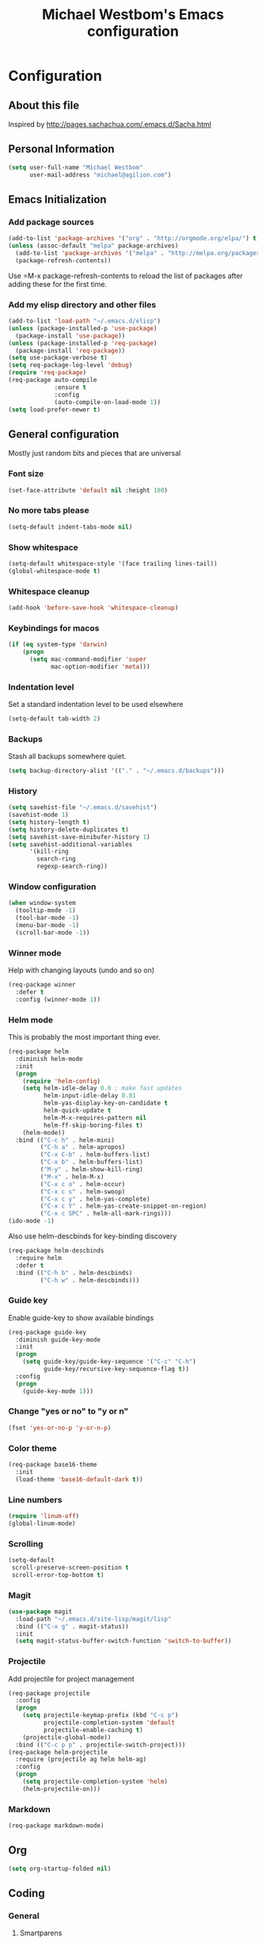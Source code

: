 #+TITLE: Michael Westbom's Emacs configuration
#+OPTIONS: toc:4 h:4

* Configuration
** About this file
<<babel-init>>

Inspired by http://pages.sachachua.com/.emacs.d/Sacha.html

** Personal Information

#+BEGIN_SRC emacs-lisp
  (setq user-full-name "Michael Westbom"
        user-mail-address "michael@agilion.com")
#+END_SRC

** Emacs Initialization
*** Add package sources
#+BEGIN_SRC emacs-lisp
  (add-to-list 'package-archives '("org" . "http://orgmode.org/elpa/") t)
  (unless (assoc-default "melpa" package-archives)
    (add-to-list 'package-archives '("melpa" . "http://melpa.org/packages/") t)
    (package-refresh-contents))
#+END_SRC

Use =M-x package-refresh-contents to reload the list of packages
after adding these for the first time.

*** Add my elisp directory and other files
#+BEGIN_SRC emacs-lisp
  (add-to-list 'load-path "~/.emacs.d/elisp")
  (unless (package-installed-p 'use-package)
    (package-install 'use-package))
  (unless (package-installed-p 'req-package)
    (package-install 'req-package))
  (setq use-package-verbose t)
  (setq req-package-log-level 'debug)
  (require 'req-package)
  (req-package auto-compile
               :ensure t
               :config
               (auto-compile-on-load-mode 1))
  (setq load-prefer-newer t)
#+END_SRC

** General configuration

Mostly just random bits and pieces that are universal

*** Font size

#+BEGIN_SRC emacs-lisp
  (set-face-attribute 'default nil :height 180)
#+END_SRC

*** No more tabs please

#+BEGIN_SRC emacs-lisp
  (setq-default indent-tabs-mode nil)
#+END_SRC

*** Show whitespace
#+BEGIN_SRC emacs-lisp
  (setq-default whitespace-style '(face trailing lines-tail))
  (global-whitespace-mode t)

#+END_SRC
*** Whitespace cleanup
#+BEGIN_SRC emacs-lisp
  (add-hook 'before-save-hook 'whitespace-cleanup)
#+END_SRC
*** Keybindings for macos
#+BEGIN_SRC emacs-lisp
  (if (eq system-type 'darwin)
      (progn
        (setq mac-command-modifier 'super
              mac-option-modifier 'meta)))

#+END_SRC
*** Indentation level

Set a standard indentation level to be used elsewhere

#+BEGIN_SRC emacs-lisp
  (setq-default tab-width 2)
#+END_SRC

*** Backups
Stash all backups somewhere quiet.

#+BEGIN_SRC emacs-lisp
  (setq backup-directory-alist '(("." . "~/.emacs.d/backups")))
#+END_SRC

*** History
#+BEGIN_SRC emacs-lisp
  (setq savehist-file "~/.emacs.d/savehist")
  (savehist-mode 1)
  (setq history-length t)
  (setq history-delete-duplicates t)
  (setq savehist-save-minibufer-history 1)
  (setq savehist-additional-variables
        '(kill-ring
          search-ring
          regexp-search-ring))
#+END_SRC
*** Window configuration
#+BEGIN_SRC emacs-lisp
  (when window-system
    (tooltip-mode -1)
    (tool-bar-mode -1)
    (menu-bar-mode -1)
    (scroll-bar-mode -1))
#+END_SRC
*** Winner mode
Help with changing layouts (undo and so on)

#+BEGIN_SRC emacs-lisp
  (req-package winner
    :defer t
    :config (winner-mode 1))
#+END_SRC
*** Helm mode

This is probably the most important thing ever.

#+BEGIN_SRC emacs-lisp
  (req-package helm
    :diminish helm-mode
    :init
    (progn
      (require 'helm-config)
      (setq helm-idle-delay 0.0 ; make fast updates
            helm-input-idle-delay 0.01
            helm-yas-display-key-on-candidate t
            helm-quick-update t
            helm-M-x-requires-pattern nil
            helm-ff-skip-boring-files t)
      (helm-mode))
    :bind (("C-c h" . helm-mini)
           ("C-h a" . helm-apropos)
           ("C-x C-b" . helm-buffers-list)
           ("C-x b" . helm-buffers-list)
           ("M-y" . helm-show-kill-ring)
           ("M-x" . helm-M-x)
           ("C-x c o" . helm-occur)
           ("C-x c s" . helm-swoop)
           ("C-x c y" . helm-yas-complete)
           ("C-x c Y" . helm-yas-create-snippet-on-region)
           ("C-x c SPC" . helm-all-mark-rings)))
  (ido-mode -1)
#+END_SRC

Also use helm-descbinds for key-binding discovery

#+BEGIN_SRC emacs-lisp
  (req-package helm-descbinds
    :require helm
    :defer t
    :bind (("C-h b" . helm-descbinds)
           ("C-h w" . helm-descbinds)))
#+END_SRC

*** Guide key
Enable guide-key to show available bindings
#+BEGIN_SRC emacs-lisp
  (req-package guide-key
    :diminish guide-key-mode
    :init
    (progn
      (setq guide-key/guide-key-sequence '("C-c" "C-h")
            guide-key/recursive-key-sequence-flag t))
    :config
    (progn
      (guide-key-mode 1)))
#+END_SRC
*** Change "yes or no" to "y or n"

#+BEGIN_SRC emacs-lisp
  (fset 'yes-or-no-p 'y-or-n-p)
#+END_SRC

*** Color theme

#+BEGIN_SRC emacs-lisp
  (req-package base16-theme
    :init
    (load-theme 'base16-default-dark t))
#+END_SRC

*** Line numbers

#+BEGIN_SRC emacs-lisp
  (require 'linum-off)
  (global-linum-mode)
#+END_SRC

*** Scrolling
#+BEGIN_SRC emacs-lisp
  (setq-default
   scroll-preserve-screen-position t
   scroll-error-top-bottom t)
#+END_SRC

*** Magit

#+BEGIN_SRC emacs-lisp
  (use-package magit
    :load-path "~/.emacs.d/site-lisp/magit/lisp"
    :bind (("C-x g" . magit-status))
    :init
    (setq magit-status-buffer-switch-function 'switch-to-buffer))
#+END_SRC

*** Projectile

Add projectile for project management

#+BEGIN_SRC emacs-lisp
  (req-package projectile
    :config
    (progn
      (setq projectile-keymap-prefix (kbd "C-c p")
            projectile-completion-system 'default
            projectile-enable-caching t)
      (projectile-global-mode))
    :bind (("C-c p p" . projectile-switch-project)))
  (req-package helm-projectile
    :require (projectile ag helm helm-ag)
    :config
    (progn
      (setq projectile-completion-system 'helm)
      (helm-projectile-on)))
#+END_SRC

*** Markdown
#+BEGIN_SRC emacs-lisp
  (req-package markdown-mode)
#+END_SRC
** Org
#+BEGIN_SRC emacs-lisp
  (setq org-startup-folded nil)
#+END_SRC
** Coding

*** General
**** Smartparens
Auto-close pairs it knows about.
#+BEGIN_SRC emacs-lisp
  (req-package smartparens
    :config
    (progn
      (require 'smartparens-config)
      (smartparens-global-mode)))
#+END_SRC

**** Undo-tree
Visualize the undo tree.  The most useful.
#+BEGIN_SRC emacs-lisp
  (req-package undo-tree
    :config
    (progn
      (global-undo-tree-mode)))
#+END_SRC

**** Yasnippet
A bunch of snippets.  I need to be better at this.

#+BEGIN_SRC emacs-lisp
  (req-package yasnippet
    :config
    (progn
      (add-to-list 'yas/root-directory "~/.emacs.d/site-lisp/yasnippet-snippets")
      (yas/initialize)))
#+END_SRC
**** Multiple cursors
#+BEGIN_SRC emacs-lisp
  (req-package multiple-cursors
    :bind
    (("C-c m t" . mc/mark-all-like-this)
     ("C-c m m" . mc/mark-all-like-this-dwim)
     ("C-c m l" . mc/edit-lines)
     ("C-c m e" . mc/edit-ends-of-lines)
     ("C-c m a" . mc/edit-beginnings-of-lines)
     ("C-c m n" . mc/mark-next-like-this)
     ("C-c m p" . mc/mark-previous-like-this)))
#+END_SRC
*** Flycheck
#+BEGIN_SRC emacs-lisp
  (req-package flycheck
    :init
    (add-hook 'after-init-hook #'global-flycheck-mode)
    :config
    (delete 'emacs-lisp-checkdoc flycheck-checkers))
#+END_SRC
*** Emacs Lisp

**** Eldoc

#+BEGIN_SRC emacs-lisp
  (req-package eldoc
    :diminish eldoc-mode
    :commands turn-on-eldoc-mode
    :defer t
    :init (progn
            (add-hook 'emacs-lisp-mode-hook 'turn-on-eldoc-mode)
            (add-hook 'lisp-interaction-mode-hook 'turn-on-eldoc-mode)
            (add-hook 'ielm-mode-hook 'turn-on-eldoc-mode)))
#+END_SRC

*** Autocompletion

#+BEGIN_SRC emacs-lisp
  (req-package company
    :config
    (add-hook 'prog-mode-hook 'company-mode))
#+END_SRC

*** Docker

#+BEGIN_SRC emacs-lisp
  (req-package dockerfile-mode)
#+END_SRC
*** Yaml
#+BEGIN_SRC emacs-lisp
  (req-package yaml-mode
    :mode (("\\.yml\\'" . yaml-mode)
           ("\\.yaml\\'" . yaml-mode)))
#+END_SRC
*** Javascript
**** JS3-mode
#+BEGIN_SRC emacs-lisp
  (req-package js3-mode
    :mode (("\\.js\\'" . js3-mode)
           ("\\.json\\'" . js3-mode)))
#+END_SRC
*** Ruby
**** Rbenv
#+BEGIN_SRC emacs-lisp
  (req-package rbenv
    :config
    (progn
      (setq rbenv-show-active-ruby-in-modeline nil)
      (rbenv-use-corresponding)))
#+END_SRC

**** enh-ruby-mode
#+BEGIN_SRC emacs-lisp
    (req-package enh-ruby-mode
      :require 'rspec-mode
      :mode "\\.rb\\'"
      :interpreter "ruby"
      :init
      (setq enh-ruby-bounce-deep-indent t))
#+END_SRC

**** rspec-mode
#+BEGIN_SRC emacs-lisp
  (req-package rspec-mode
    :require 'inf-ruby
    :init
    (add-hook 'after-init-hook 'inf-ruby-switch-setup)
    :config
    (setq compilation-scroll-output t))
#+END_SRC
**** ruby-guard
#+BEGIN_SRC emacs-lisp
  (req-package ruby-guard)
#+END_SRC
*** Elixir
Add Elixir mode

#+BEGIN_SRC emacs-lisp
  (req-package elixir-mode)
#+END_SRC

And Alchemist, a mix environment for Emacs

#+BEGIN_SRC emacs-lisp
  (req-package alchemist
    :require elixir-mode)
#+END_SRC
*** Golang
**** Go mode
#+BEGIN_SRC emacs-lisp
    (req-package go-mode
      :mode "\\.go\\'")
#+END_SRC
**** Go eldoc
#+BEGIN_SRC emacs-lisp
  (req-package go-eldoc
    :init
    (add-hook 'go-mode-hook 'go-eldoc-setup))
#+END_SRC
**** Company-go
#+BEGIN_SRC emacs-lisp
  (req-package company-go
    :require company
    :init
    (add-hook 'go-mode-hook (lambda ()
                              (set (make-local-variable 'company-backends) '(company-go))
                              (company-mode))))
#+END_SRC
** The end
*** Finish package setup
#+BEGIN_SRC emacs-lisp
  (req-package-finish)
#+END_SRC
